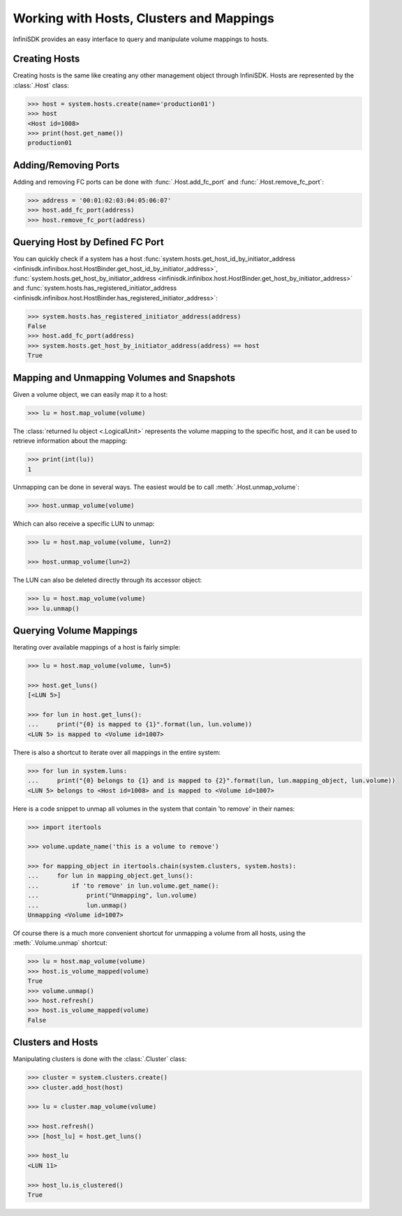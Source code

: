 Working with Hosts, Clusters and Mappings
=========================================

InfiniSDK provides an easy interface to query and manipulate volume mappings to hosts. 

Creating Hosts
--------------

Creating hosts is the same like creating any other management object through InfiniSDK. Hosts are represented by the :class:`.Host` class:

.. code-block:: python

		>>> host = system.hosts.create(name='production01')
		>>> host
		<Host id=1008>
		>>> print(host.get_name())
		production01

Adding/Removing Ports
---------------------

Adding and removing FC ports can be done with :func:`.Host.add_fc_port` and :func:`.Host.remove_fc_port`:

.. code-block:: python

		>>> address = '00:01:02:03:04:05:06:07'
		>>> host.add_fc_port(address)
		>>> host.remove_fc_port(address)


Querying Host by Defined FC Port
--------------------------------

You can quickly check if a system has a host :func:`system.hosts.get_host_id_by_initiator_address <infinisdk.infinibox.host.HostBinder.get_host_id_by_initiator_address>`, :func:`system.hosts.get_host_by_initiator_address <infinisdk.infinibox.host.HostBinder.get_host_by_initiator_address>` and :func:`system.hosts.has_registered_initiator_address <infinisdk.infinibox.host.HostBinder.has_registered_initiator_address>`:

.. code-block:: python

		>>> system.hosts.has_registered_initiator_address(address)
		False
		>>> host.add_fc_port(address)
		>>> system.hosts.get_host_by_initiator_address(address) == host
		True


Mapping and Unmapping Volumes and Snapshots
-------------------------------------------

Given a volume object, we can easily map it to a host:

.. code-block:: python

		>>> lu = host.map_volume(volume)

The :class:`returned lu object <.LogicalUnit>` represents the volume mapping to the specific host, and it can be used to retrieve information about the mapping:

.. code-block:: python

		>>> print(int(lu))
		1

Unmapping can be done in several ways. The easiest would be to call :meth:`.Host.unmap_volume`:

.. code-block:: python
		
		>>> host.unmap_volume(volume)

Which can also receive a specific LUN to unmap:

.. code-block:: python

		>>> lu = host.map_volume(volume, lun=2)

		>>> host.unmap_volume(lun=2)

The LUN can also be deleted directly through its accessor object:

.. code-block:: python

		>>> lu = host.map_volume(volume)
		>>> lu.unmap()


Querying Volume Mappings
------------------------

Iterating over available mappings of a host is fairly simple:

.. code-block:: python

		>>> lu = host.map_volume(volume, lun=5)

		>>> host.get_luns()
		[<LUN 5>]

		>>> for lun in host.get_luns():
		...     print("{0} is mapped to {1}".format(lun, lun.volume))
		<LUN 5> is mapped to <Volume id=1007>

There is also a shortcut to iterate over all mappings in the entire system:

.. code-block:: python

		>>> for lun in system.luns:
		...     print("{0} belongs to {1} and is mapped to {2}".format(lun, lun.mapping_object, lun.volume))
		<LUN 5> belongs to <Host id=1008> and is mapped to <Volume id=1007>


Here is a code snippet to unmap all volumes in the system that contain 'to remove' in their names:

.. code-block:: python

		>>> import itertools

		>>> volume.update_name('this is a volume to remove')

		>>> for mapping_object in itertools.chain(system.clusters, system.hosts):
		...     for lun in mapping_object.get_luns():
		...         if 'to remove' in lun.volume.get_name():
		...             print("Unmapping", lun.volume)
		...             lun.unmap()
		Unmapping <Volume id=1007>


Of course there is a much more convenient shortcut for unmapping a volume from all hosts, using the :meth:`.Volume.unmap` shortcut:

.. code-block:: python

		>>> lu = host.map_volume(volume)
		>>> host.is_volume_mapped(volume)
		True
		>>> volume.unmap()
		>>> host.refresh()
		>>> host.is_volume_mapped(volume)
		False

Clusters and Hosts
------------------

Manipulating clusters is done with the :class:`.Cluster` class:

.. code-block:: python

		>>> cluster = system.clusters.create()
		>>> cluster.add_host(host)

		>>> lu = cluster.map_volume(volume)
		
		>>> host.refresh()
		>>> [host_lu] = host.get_luns()

		>>> host_lu
		<LUN 11>
		
		>>> host_lu.is_clustered()
		True

.. seealso:: 
    * :mod:`Host API documentation <infinisdk.infinibox.host>`
    * :mod:`Cluster API documentation <infinisdk.infinibox.cluster>`
